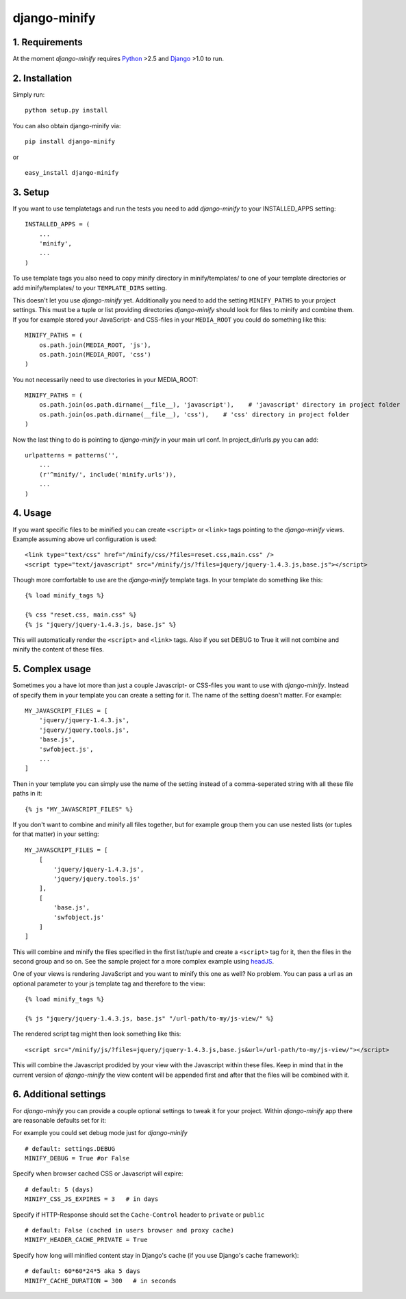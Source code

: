 .. _Python: http://www.python.org/
.. _Django: http://www.djangoproject.com/
.. _headJS: http://headjs.com/

=======================
django-minify
=======================

1. Requirements
:::::::::::::::::::::::::::::::::

At the moment *django-minify* requires Python_ >2.5 and
Django_ >1.0 to run.

2. Installation
:::::::::::::::::::::::::::::::::

Simply run:
::
    
    python setup.py install
    


You can also obtain django-minify via:

::
    
    pip install django-minify
    
or

::
    
    easy_install django-minify
    


3. Setup
:::::::::::::::::::::::::::::::::


If you want to use templatetags and run the tests
you need to add *django-minify* to your INSTALLED_APPS
setting:

::
    
    INSTALLED_APPS = (
        ...
        'minify',
        ...
    )
    

To use template tags you also need to copy minify directory in 
minify/templates/ to one of your template directories or add
minify/templates/ to your ``TEMPLATE_DIRS`` setting.


This doesn't let you use *django-minify* yet. Additionally you need
to add the setting ``MINIFY_PATHS`` to your project settings.
This must be a tuple or list providing directories *django-minify*
should look for files to minify and combine them. If you for example stored 
your JavaScript- and CSS-files in your ``MEDIA_ROOT`` you could do
something like this:

::
    
    MINIFY_PATHS = (
        os.path.join(MEDIA_ROOT, 'js'),
        os.path.join(MEDIA_ROOT, 'css')
    )  
    

You not necessarily need to use directories in your MEDIA_ROOT:

::
    
    MINIFY_PATHS = (
        os.path.join(os.path.dirname(__file__), 'javascript'),    # 'javascript' directory in project folder
        os.path.join(os.path.dirname(__file__), 'css'),    # 'css' directory in project folder
    )
    

Now the last thing to do is pointing to *django-minify* in
your main url conf. In project_dir/urls.py you can add:

::
    
    urlpatterns = patterns('',    
        ...
        (r'^minify/', include('minify.urls')),
        ...
    )
    

4. Usage
:::::::::::::::::::::::::::::::::

If you want specific files to be minified you can create
``<script>`` or ``<link>`` tags pointing to the *django-minify* views. 
Example assuming above url configuration is used:

::
    
    <link type="text/css" href="/minify/css/?files=reset.css,main.css" />
    <script type="text/javascript" src="/minify/js/?files=jquery/jquery-1.4.3.js,base.js"></script>
    

Though more comfortable to use are the *django-minify*
template tags. In your template do something like this:

::
    
    {% load minify_tags %}
    
    {% css "reset.css, main.css" %}
    {% js "jquery/jquery-1.4.3.js, base.js" %}
    

This will automatically render the ``<script>`` and ``<link>`` tags.
Also if you set DEBUG to True it will not combine and minify
the content of these files.


5. Complex usage
:::::::::::::::::::::::::::::::::

Sometimes you a have lot more than just a couple Javascript-
or CSS-files you want to use with *django-minify*. Instead
of specify them in your template you can create a setting for
it. The name of the setting doesn't matter. For example:

::
    
    MY_JAVASCRIPT_FILES = [
        'jquery/jquery-1.4.3.js',
        'jquery/jquery.tools.js',
        'base.js',
        'swfobject.js',
        ...
    ]
    
    
Then in your template you can simply use the name of the
setting instead of a comma-seperated string with all these
file paths in it:

::
    
    {% js "MY_JAVASCRIPT_FILES" %}
    

If you don't want to combine and minify all files together,
but for example group them you can use nested lists (or
tuples for that matter) in your setting:

::
    
    MY_JAVASCRIPT_FILES = [
        [
            'jquery/jquery-1.4.3.js',
            'jquery/jquery.tools.js'
        ],
        [
            'base.js',
            'swfobject.js'
        ]
    ]
    

This will combine and minify the files specified in the
first list/tuple and create a ``<script>`` tag for it, then
the files in the second group and so on. See the sample
project for a more complex example using headJS_.
    
One of your views is rendering JavaScript and you want
to minify this one as well? No problem. You can pass a
url as an optional parameter to your js template tag and
therefore to the view:

::
    
    {% load minify_tags %}
    
    {% js "jquery/jquery-1.4.3.js, base.js" "/url-path/to-my/js-view/" %}
    

The rendered script tag might then look something like this:

::
    
    <script src="/minify/js/?files=jquery/jquery-1.4.3.js,base.js&url=/url-path/to-my/js-view/"></script>
    

This will combine the Javascript prodided by your view with
the Javascript within these files. Keep in mind that in the
current version of *django-minify* the view content will be
appended first and after that the files will be combined with
it.


6. Additional settings
:::::::::::::::::::::::::::::::::

For *django-minify* you can provide a couple optional settings
to tweak it for your project. Within *django-minify* app there
are reasonable defaults set for it:

For example you could set debug mode just for *django-minify*

::
    
    # default: settings.DEBUG
    MINIFY_DEBUG = True #or False
    

Specify when browser cached CSS or Javascript will expire:

::
    
    # default: 5 (days)
    MINIFY_CSS_JS_EXPIRES = 3   # in days
    

Specify if HTTP-Response should set the ``Cache-Control`` header
to ``private`` or ``public``

::
    
    # default: False (cached in users browser and proxy cache)
    MINIFY_HEADER_CACHE_PRIVATE = True
    

Specify how long will minified content stay in Django's cache 
(if you use Django's cache framework):

::
    
    # default: 60*60*24*5 aka 5 days
    MINIFY_CACHE_DURATION = 300   # in seconds
    

 
    
    
